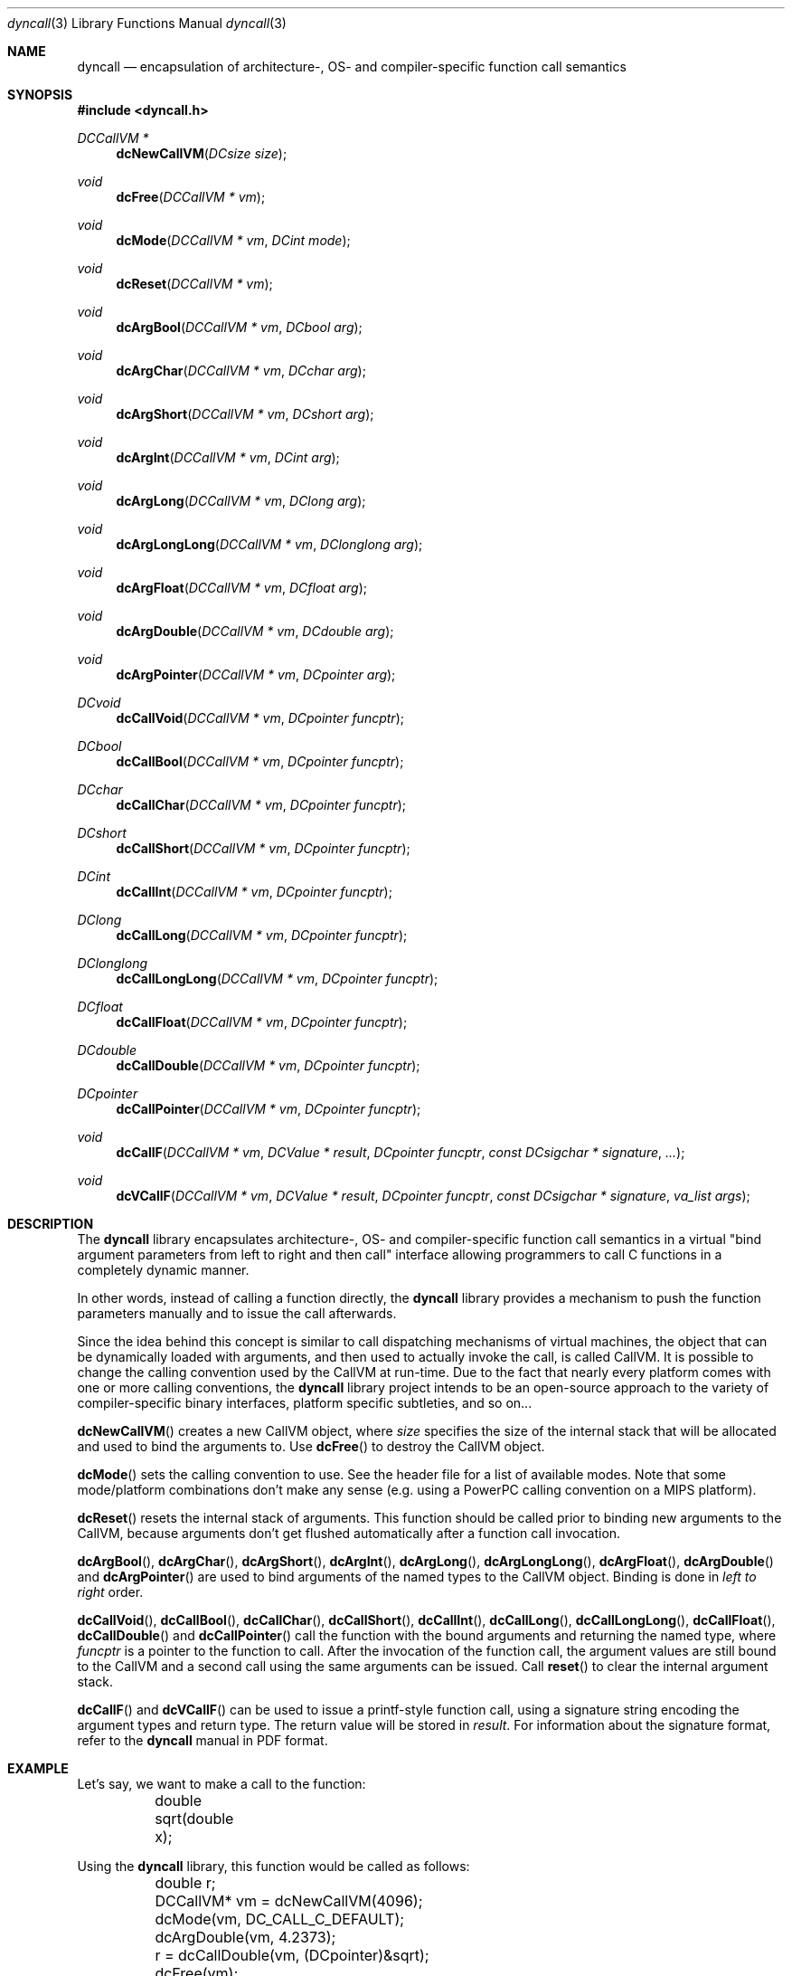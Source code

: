 .\" Copyright (c) 2007,2008 Daniel Adler <dadler AT uni-goettingen DOT de>, 
.\"                         Tassilo Philipp <tphilipp AT potion-studios DOT com>
.\" 
.\" Permission to use, copy, modify, and distribute this software for any
.\" purpose with or without fee is hereby granted, provided that the above
.\" copyright notice and this permission notice appear in all copies.
.\"
.\" THE SOFTWARE IS PROVIDED "AS IS" AND THE AUTHOR DISCLAIMS ALL WARRANTIES
.\" WITH REGARD TO THIS SOFTWARE INCLUDING ALL IMPLIED WARRANTIES OF
.\" MERCHANTABILITY AND FITNESS. IN NO EVENT SHALL THE AUTHOR BE LIABLE FOR
.\" ANY SPECIAL, DIRECT, INDIRECT, OR CONSEQUENTIAL DAMAGES OR ANY DAMAGES
.\" WHATSOEVER RESULTING FROM LOSS OF USE, DATA OR PROFITS, WHETHER IN AN
.\" ACTION OF CONTRACT, NEGLIGENCE OR OTHER TORTIOUS ACTION, ARISING OUT OF
.\" OR IN CONNECTION WITH THE USE OR PERFORMANCE OF THIS SOFTWARE.
.\"
.Dd $Mdocdate$
.Dt dyncall 3
.Os

.Sh NAME
.Nm dyncall
.Nd encapsulation of architecture-, OS- and compiler-specific function call
semantics 
.Sh SYNOPSIS
.In dyncall.h
.Ft DCCallVM *
.Fn dcNewCallVM "DCsize size"
.Ft void
.Fn dcFree "DCCallVM * vm"
.Ft void
.Fn dcMode "DCCallVM * vm" "DCint mode"
.Ft void
.Fn dcReset "DCCallVM * vm"
.Ft void
.Fn dcArgBool "DCCallVM * vm" "DCbool arg"
.Ft void
.Fn dcArgChar "DCCallVM * vm" "DCchar arg"
.Ft void
.Fn dcArgShort "DCCallVM * vm" "DCshort arg"
.Ft void
.Fn dcArgInt "DCCallVM * vm" "DCint arg"
.Ft void
.Fn dcArgLong "DCCallVM * vm" "DClong arg"
.Ft void
.Fn dcArgLongLong "DCCallVM * vm" "DClonglong arg"
.Ft void
.Fn dcArgFloat "DCCallVM * vm" "DCfloat arg"
.Ft void
.Fn dcArgDouble "DCCallVM * vm" "DCdouble arg"
.Ft void
.Fn dcArgPointer "DCCallVM * vm" "DCpointer arg"
.Ft DCvoid
.Fn dcCallVoid "DCCallVM * vm" "DCpointer funcptr"
.Ft DCbool
.Fn dcCallBool "DCCallVM * vm" "DCpointer funcptr"
.Ft DCchar
.Fn dcCallChar "DCCallVM * vm" "DCpointer funcptr"
.Ft DCshort
.Fn dcCallShort "DCCallVM * vm" "DCpointer funcptr"
.Ft DCint
.Fn dcCallInt "DCCallVM * vm" "DCpointer funcptr"
.Ft DClong
.Fn dcCallLong "DCCallVM * vm" "DCpointer funcptr"
.Ft DClonglong
.Fn dcCallLongLong "DCCallVM * vm" "DCpointer funcptr"
.Ft DCfloat
.Fn dcCallFloat "DCCallVM * vm" "DCpointer funcptr"
.Ft DCdouble
.Fn dcCallDouble "DCCallVM * vm" "DCpointer funcptr"
.Ft DCpointer
.Fn dcCallPointer "DCCallVM * vm" "DCpointer funcptr"
.Ft void
.Fn dcCallF "DCCallVM * vm" "DCValue * result" "DCpointer funcptr" "const DCsigchar * signature" "..."
.Ft void
.Fn dcVCallF "DCCallVM * vm" "DCValue * result" "DCpointer funcptr" "const DCsigchar * signature" "va_list args"
.Sh DESCRIPTION
The
.Nm
library encapsulates architecture-, OS- and compiler-specific function call
semantics in a virtual "bind argument parameters from left to right and then
call" interface allowing programmers to call C functions in a completely
dynamic manner.
.Pp
In other words, instead of calling a function directly, the
.Nm
library provides a mechanism to push the function parameters manually and to
issue the call afterwards.
.Pp
Since the idea behind this concept is similar to call dispatching mechanisms
of virtual machines, the object that can be dynamically loaded with arguments,
and then used to actually invoke the call, is called CallVM. It is possible to
change the calling convention used by the CallVM at run-time. Due to the fact
that nearly every platform comes with one or more calling conventions, the
.Nm
library project intends to be an open-source approach to the variety of
compiler-specific binary interfaces, platform specific subtleties, and so on...
.Pp
.Fn dcNewCallVM
creates a new CallVM object, where
.Ar size
specifies the size of the internal stack that will be allocated and used to
bind the arguments to. Use
.Fn dcFree
to destroy the CallVM object.
.Pp
.Fn dcMode
sets the calling convention to use. See the header file for a list of
available modes. Note that some mode/platform combinations don't make any
sense (e.g. using a PowerPC calling convention on a MIPS platform).
.Pp
.Fn dcReset
resets the internal stack of arguments. This function should be called prior to
binding new arguments to the CallVM, because arguments don't get flushed
automatically after a function call invocation.
.Pp
.Fn dcArgBool ,
.Fn dcArgChar ,
.Fn dcArgShort ,
.Fn dcArgInt ,
.Fn dcArgLong ,
.Fn dcArgLongLong ,
.Fn dcArgFloat ,
.Fn dcArgDouble
and
.Fn dcArgPointer
are used to bind arguments of the named types to the CallVM object. Binding is
done in
.Em "left to right"
order.
.Pp
.Fn dcCallVoid ,
.Fn dcCallBool ,
.Fn dcCallChar ,
.Fn dcCallShort ,
.Fn dcCallInt ,
.Fn dcCallLong ,
.Fn dcCallLongLong ,
.Fn dcCallFloat ,
.Fn dcCallDouble
and
.Fn dcCallPointer
call the function with the bound arguments and returning the named type, where
.Ar funcptr
is a pointer to the function to call. After the invocation of the function
call, the argument values are still bound to the CallVM and a second call
using the same arguments can be issued. Call
.Fn reset
to clear the internal argument stack.
.Pp
.Fn dcCallF
and
.Fn dcVCallF
can be used to issue a printf-style function call, using a signature
string encoding the argument types and return type. The return value will be
stored in
.Ar result .
For information about the signature format, refer to the
.Nm
manual in PDF format.
.Sh EXAMPLE
Let's say, we want to make a call to the function:
.Bd -literal
	double sqrt(double x); 
.Ed
.Pp
Using the
.Nm
library, this function would be called as follows: 
.Bd -literal
	double r;
	DCCallVM* vm = dcNewCallVM(4096);
	dcMode(vm, DC_CALL_C_DEFAULT);
	dcArgDouble(vm, 4.2373);
	r = dcCallDouble(vm, (DCpointer)&sqrt);
	dcFree(vm);
.Ed
.Sh SEE ALSO
The
.Nm
manual (available in PDF format) for a way more detailed documentation of this
library.
.Sh AUTHORS
.An "Daniel Adler" Aq dadler@uni-goettingen.de
.An "Tassilo Philipp" Aq tphilipp@potion-studios.com
